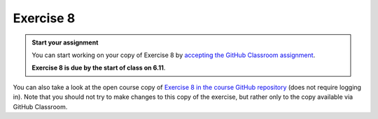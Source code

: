 Exercise 8
==========

.. admonition:: Start your assignment

    You can start working on your copy of Exercise 8 by `accepting the GitHub Classroom assignment <https://classroom.github.com/a/PmXfGZqK>`__.

    **Exercise 8 is due by the start of class on 6.11**.

You can also take a look at the open course copy of `Exercise 8 in the course GitHub repository <https://github.com/IntroQG-2017/Exercise-8>`__ (does not require logging in).
Note that you should not try to make changes to this copy of the exercise, but rather only to the copy available via GitHub Classroom.